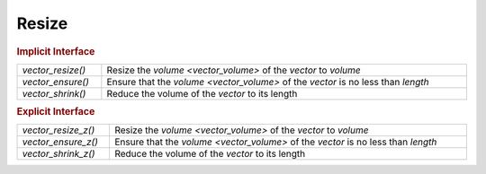 Resize
======

.. rubric:: Implicit Interface
.. list-table::
   :widths: auto
   :width: 100%

   * - `vector_resize()`
     - Resize the `volume <vector_volume>` of the *vector* to *volume*
   * - `vector_ensure()`
     - Ensure that the `volume <vector_volume>` of the *vector* is no less than *length*
   * - `vector_shrink()`
     - Reduce the volume of the *vector* to its length

.. rubric:: Explicit Interface
.. list-table::
   :widths: auto
   :width: 100%

   * - `vector_resize_z()`
     - Resize the `volume <vector_volume>` of the *vector* to *volume*
   * - `vector_ensure_z()`
     - Ensure that the `volume <vector_volume>` of the *vector* is no less than *length*
   * - `vector_shrink_z()`
     - Reduce the volume of the *vector* to its length

.. autoaeratefunction:: vector_resize
.. autoaeratefunction:: vector_resize_z
.. autoaeratefunction:: vector_ensure
.. autoaeratefunction:: vector_ensure_z
.. autoaeratefunction:: vector_shrink
.. autoaeratefunction:: vector_shrink_z
